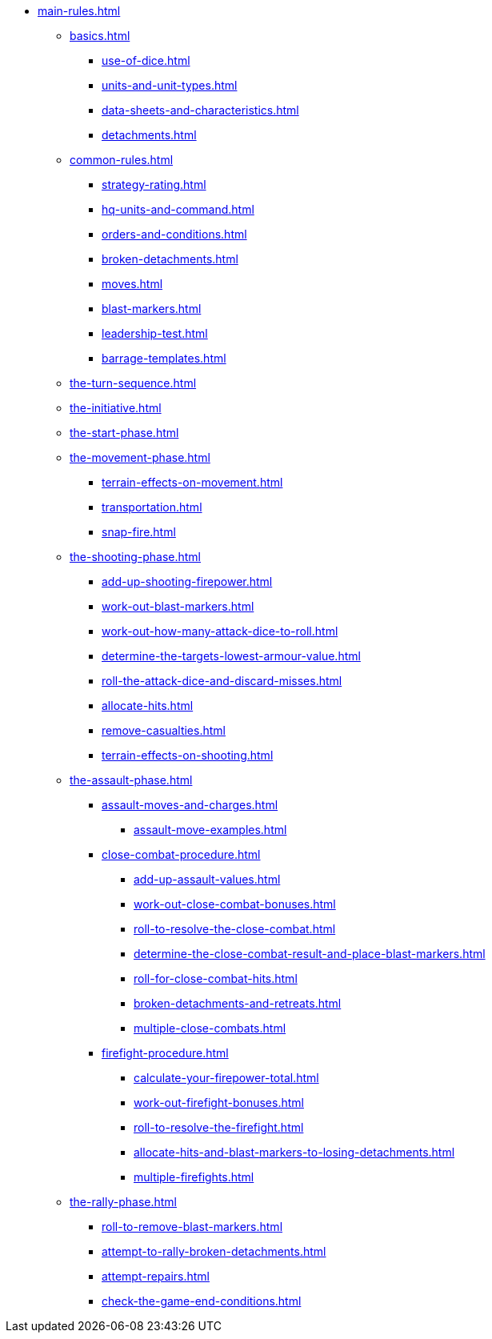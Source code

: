 * xref:main-rules.adoc[]

** xref:basics.adoc[]
 *** xref:use-of-dice.adoc[]
 *** xref:units-and-unit-types.adoc[]
 *** xref:data-sheets-and-characteristics.adoc[]
 *** xref:detachments.adoc[]

** xref:common-rules.adoc[]
 *** xref:strategy-rating.adoc[]
 *** xref:hq-units-and-command.adoc[]
 *** xref:orders-and-conditions.adoc[]
 *** xref:broken-detachments.adoc[]
 *** xref:moves.adoc[]
 *** xref:blast-markers.adoc[]
 *** xref:leadership-test.adoc[]
 *** xref:barrage-templates.adoc[]

** xref:the-turn-sequence.adoc[]

** xref:the-initiative.adoc[]

** xref:the-start-phase.adoc[]

** xref:the-movement-phase.adoc[]
 *** xref:terrain-effects-on-movement.adoc[]
 *** xref:transportation.adoc[]
 *** xref:snap-fire.adoc[]

** xref:the-shooting-phase.adoc[]
 *** xref:add-up-shooting-firepower.adoc[]
 *** xref:work-out-blast-markers.adoc[]
 *** xref:work-out-how-many-attack-dice-to-roll.adoc[]
 *** xref:determine-the-targets-lowest-armour-value.adoc[]
 *** xref:roll-the-attack-dice-and-discard-misses.adoc[]
 *** xref:allocate-hits.adoc[]
 *** xref:remove-casualties.adoc[]
 *** xref:terrain-effects-on-shooting.adoc[]

** xref:the-assault-phase.adoc[]
 *** xref:assault-moves-and-charges.adoc[]
 **** xref:assault-move-examples.adoc[]
 *** xref:close-combat-procedure.adoc[]
  **** xref:add-up-assault-values.adoc[]
  **** xref:work-out-close-combat-bonuses.adoc[]
  **** xref:roll-to-resolve-the-close-combat.adoc[]
  **** xref:determine-the-close-combat-result-and-place-blast-markers.adoc[]
  **** xref:roll-for-close-combat-hits.adoc[]
  **** xref:broken-detachments-and-retreats.adoc[]
  **** xref:multiple-close-combats.adoc[]
 *** xref:firefight-procedure.adoc[]
  **** xref:calculate-your-firepower-total.adoc[]
  **** xref:work-out-firefight-bonuses.adoc[]
  **** xref:roll-to-resolve-the-firefight.adoc[]
  **** xref:allocate-hits-and-blast-markers-to-losing-detachments.adoc[]
  **** xref:multiple-firefights.adoc[]

** xref:the-rally-phase.adoc[]
 *** xref:roll-to-remove-blast-markers.adoc[]
 *** xref:attempt-to-rally-broken-detachments.adoc[]
 *** xref:attempt-repairs.adoc[]
 *** xref:check-the-game-end-conditions.adoc[]